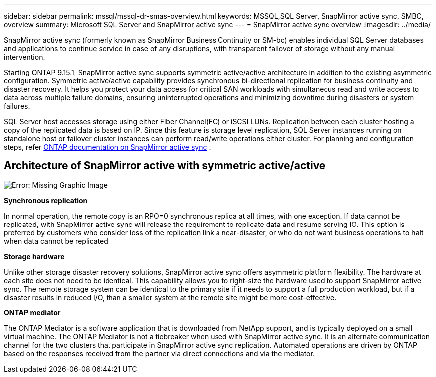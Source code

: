 ---
sidebar: sidebar
permalink: mssql/mssql-dr-smas-overview.html
keywords: MSSQL,SQL Server, SnapMirror active sync, SMBC, overview
summary: Microsoft SQL Server and SnapMirror active sync
---
= SnapMirror active sync overview
:imagesdir: ../media/

[.lead]
SnapMirror active sync (formerly known as SnapMirror Business Continuity or SM-bc) enables individual SQL Server databases and applications to continue service in case of any disruptions, with transparent failover of storage without any manual intervention.

Starting ONTAP 9.15.1, SnapMirror active sync supports symmetric active/active architecture in addition to the existing asymmetric configuration. Symmetric active/active capability provides synchronous bi-directional replication for business continuity and disaster recovery. It helps you protect your data access for critical SAN workloads with simultaneous read and write access to data across multiple failure domains, ensuring uninterrupted operations and minimizing downtime during disasters or system failures. 

SQL Server host accesses storage using either Fiber Channel(FC) or iSCSI LUNs. Replication between each cluster hosting a copy of the replicated data is based on IP. Since this feature is storage level replication, SQL Server instances running on standalone host or failover cluster instances can perform read/write operations either cluster. For planning and configuration steps, refer link:https://docs.netapp.com/us-en/ontap/snapmirror-active-sync/[ONTAP documentation on SnapMirror active sync] .

== Architecture of SnapMirror active with symmetric active/active

image:mssql-smas-architecture.png[Error: Missing Graphic Image]

**Synchronous replication**

In normal operation, the remote copy is an RPO=0 synchronous replica at all times, with one exception. If data cannot be replicated, with SnapMirror active sync will release the requirement to replicate data and resume serving IO. This option is preferred by customers who consider loss of the replication link a near-disaster, or who do not want business operations to halt when data cannot be replicated.

**Storage hardware**

Unlike other storage disaster recovery solutions, SnapMirror active sync offers asymmetric platform flexibility. The hardware at each site does not need to be identical. This capability allows you to right-size the hardware used to support SnapMirror active sync. The remote storage system can be identical to the primary site if it needs to support a full production workload, but if a disaster results in reduced I/O, than a smaller system at the remote site might be more cost-effective. 

**ONTAP mediator**

The ONTAP Mediator is a software application that is downloaded from NetApp support, and is typically deployed on a small virtual machine. The ONTAP Mediator is not a tiebreaker when used with SnapMirror active sync. It is an alternate communication channel for the two clusters that participate in SnapMirror active sync replication. Automated operations are driven by ONTAP based on the responses received from the partner via direct connections and via the mediator.  
